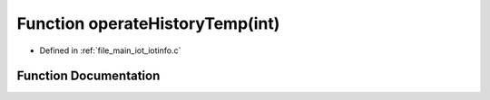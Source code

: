.. _exhale_function_iotinfo_8c_1ae4a881528aa3548ba566a0cf3bfaae94:

Function operateHistoryTemp(int)
================================

- Defined in :ref:`file_main_iot_iotinfo.c`


Function Documentation
----------------------


.. doxygenfunction:: operateHistoryTemp(int)
